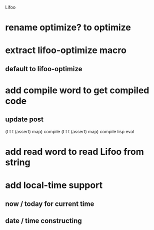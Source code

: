 Lifoo
* rename optimize? to optimize
* extract lifoo-optimize macro
** default to *lifoo-optimize*

* add compile word to get compiled code
** update post
(t t t (assert) map) compile
(t t t (assert) map) compile lisp eval

* add read word to read Lifoo from string

* add local-time support
** now / today for current time
** date / time constructing
